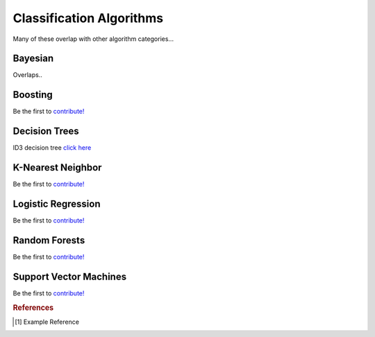 .. _classification_algos:

=========================
Classification Algorithms
=========================

Many of these overlap with other algorithm categories...


Bayesian
=======

Overlaps..

Boosting
========

Be the first to `contribute! <https://github.com/bfortuner/ml-cheatsheet>`__

Decision Trees
==============

ID3 decision tree `click here <https://github.com/bfortuner/ml-cheatsheet/blob/master/code/id3_decision_tree_simple.py>`__

K-Nearest Neighbor
==================

Be the first to `contribute! <https://github.com/bfortuner/ml-cheatsheet>`__

Logistic Regression
===================

Be the first to `contribute! <https://github.com/bfortuner/ml-cheatsheet>`__

Random Forests
==============

Be the first to `contribute! <https://github.com/bfortuner/ml-cheatsheet>`__

Support Vector Machines
=======================

Be the first to `contribute! <https://github.com/bfortuner/ml-cheatsheet>`__



.. rubric:: References

.. [1] Example Reference



